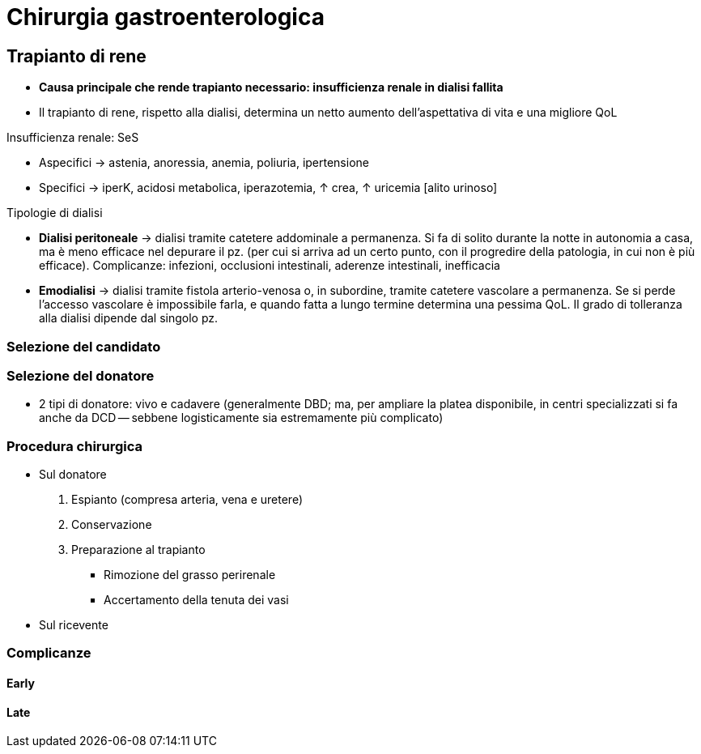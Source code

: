 ////
prof. MATTEO RAVAIOLI

- Intestino
	- Anatomia e fisiologia dell'intestino tenue
	- Malattie del piccolo intestino, e tumori dell'ileo
	- Le malattie croniche infiammatorie dell'intestino (Crohn e RCU)
	- Principi di resezioni ed anastomosi intestinali. Complicanze. Tipi di stomie
	- I polipi ed i tumori del colon-retto
	- Classificazione, diagnosi e principi di terapia delle diverticoliti
- Surrene
	- Anatomia, fisiologia e fisio-patologia delle ghiandole surrenaliche
	- Ipercortisolismo, feocromocitoma, incidentalomi surrenalici
- Rene
	- Indicazioni, principi di tecnica e complicanze a breve e lungo termine del trapianto di rene
////

= Chirurgia gastroenterologica

== Trapianto di rene
* *Causa principale che rende trapianto necessario: insufficienza renale in dialisi fallita*
* Il trapianto di rene, rispetto alla dialisi, determina un netto aumento dell'aspettativa di vita e una migliore QoL

.Insufficienza renale: SeS
****
* Aspecifici → astenia, anoressia, anemia, poliuria, ipertensione
* Specifici → iperK, acidosi metabolica, iperazotemia, ↑ crea, ↑ uricemia [alito urinoso]

.Tipologie di dialisi
* *Dialisi peritoneale* → dialisi tramite catetere addominale a permanenza. Si fa di solito durante la notte in autonomia a casa, ma è meno efficace nel depurare il pz. (per cui si arriva ad un certo punto, con il progredire della patologia, in cui non è più efficace). Complicanze: infezioni, occlusioni intestinali, aderenze intestinali, inefficacia
* *Emodialisi* → dialisi tramite fistola arterio-venosa o, in subordine, tramite catetere vascolare a permanenza. Se si perde l'accesso vascolare è impossibile farla, e quando fatta a lungo termine determina una pessima QoL. Il grado di tolleranza alla dialisi dipende dal singolo pz.
****

=== Selezione del candidato

=== Selezione del donatore
* 2 tipi di donatore: vivo e cadavere (generalmente DBD; ma, per ampliare la platea disponibile, in centri specializzati si fa anche da DCD -- sebbene logisticamente sia estremamente più complicato)

=== Procedura chirurgica
* Sul donatore
	. Espianto (compresa arteria, vena e uretere)
	. Conservazione
	. Preparazione al trapianto
	** Rimozione del grasso perirenale
	** Accertamento della tenuta dei vasi
* Sul ricevente

=== Complicanze

==== Early

==== Late
